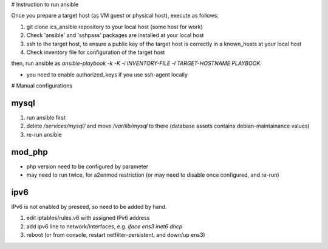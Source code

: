 # Instruction to run ansible

Once you prepare a target host (as VM guest or physical host), execute as 
follows:

1. git clone ics_ansible repository to your local host (some host for work)
2. Check 'ansible' and 'sshpass' packages are installed at your local host
3. ssh to the target host, to ensure a public key of the target host is 
   correctly in a known_hosts at your local host
4. Check inventory file for configuration of the target host

then, run ansible as 
`ansible-playbook -k -K -i INVENTORY-FILE -l TARGET-HOSTNAME PLAYBOOK`.

* you need to enable authorized_keys if you use ssh-agent locally

# Manual configurations

mysql
------

1. run ansible first
2. delete `/services/mysql/` and move `/var/lib/mysql` to there
   (database assets contains debian-maintainance values)
3. re-run ansible

mod_php
------

- php version need to be configured by parameter
- may need to run twice, for a2enmod restriction (or may need to disable once configured, and re-run)

ipv6
------

IPv6 is not enabled by preseed, so need to be added by hand.

1. edit iptables/rules.v6 with assigned IPv6 address
2. add ipv6 line to network/interfaces, e.g. `iface ens3 inet6 dhcp`
3. reboot (or from console, restart netfilter-persistent, and down/up ens3)
